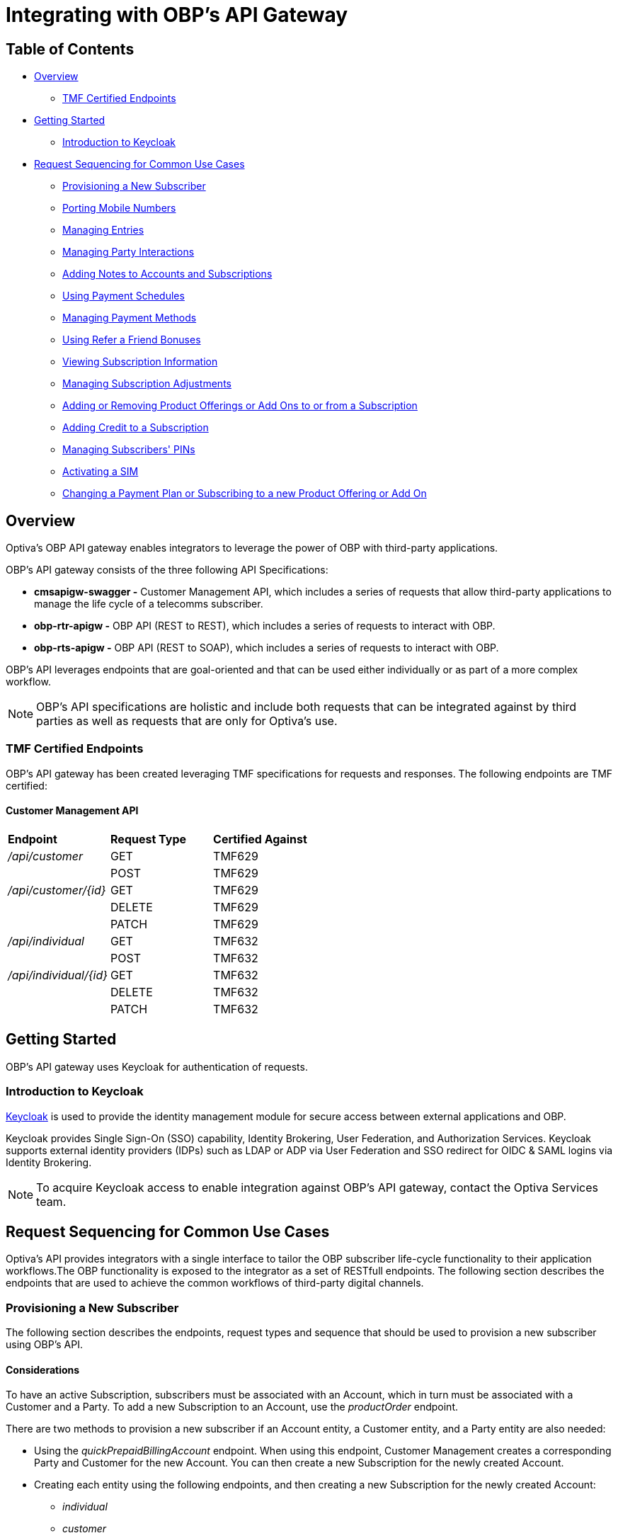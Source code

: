 = Integrating with OBP's API Gateway

== Table of Contents
* <<Overview>>
** <<TMF Certified Endpoints>>
* <<Getting Started>>
** <<Introduction to Keycloak>>
* <<Request Sequencing for Common Use Cases>>
** <<Provisioning a New Subscriber>>
** <<Porting Mobile Numbers>>
** <<Managing Entries>>
** <<Managing Party Interactions>>
** <<Adding Notes to Accounts and Subscriptions>>
** <<Using Payment Schedules>>
** <<Managing Payment Methods>>
** <<Using Refer a Friend Bonuses>>
** <<Viewing Subscription Information>>
** <<Managing Subscription Adjustments>>
** <<Adding or Removing Product Offerings or Add Ons to or from a Subscription>>
** <<Adding Credit to a Subscription>>
** <<Managing Subscribers' PINs>>
** <<Activating a SIM>>
** <<Changing a Payment Plan or Subscribing to a new Product Offering or Add On>>

== Overview
Optiva's OBP API gateway enables integrators to leverage the power of OBP with third-party applications.

OBP's API gateway consists of the three following API Specifications:

* *cmsapigw-swagger -* Customer Management API, which includes a series of requests that allow third-party applications to manage the life cycle of a telecomms subscriber. 

* *obp-rtr-apigw -* OBP API (REST to REST), which includes a series of requests to interact with OBP.   

* *obp-rts-apigw -* OBP API (REST to SOAP), which includes a series of requests to interact with OBP. 

OBP's API leverages endpoints that are goal-oriented and that can be used either individually or as part of a more complex workflow.

[NOTE]
====
OBP's API specifications are holistic and include both requests that can be integrated against by third parties as well as requests that are only for Optiva's use.
====

=== TMF Certified Endpoints

OBP's API gateway has been created leveraging TMF specifications for requests and responses. The following endpoints are TMF certified:

==== Customer Management API

[cols="1,1,1"]
|===
|*Endpoint*
|*Request Type*
|*Certified Against*

|_/api/customer_
|GET
|TMF629

|
|POST
|TMF629

|_/api/customer/{id}_
|GET
|TMF629

|
|DELETE
|TMF629

|
|PATCH
|TMF629

|_/api/individual_
|GET
|TMF632

|
|POST
|TMF632

|_/api/individual/{id}_
|GET
|TMF632

|
|DELETE
|TMF632

|
|PATCH
|TMF632
|===

== Getting Started

OBP's API gateway uses Keycloak for authentication of requests.

=== Introduction to Keycloak

https://www.keycloak.org/[Keycloak] is used to provide the identity management module for secure access between external applications and OBP.

Keycloak provides Single Sign-On (SSO) capability, Identity Brokering, User Federation, and Authorization Services. Keycloak supports external identity providers (IDPs) such as LDAP or ADP via User Federation and SSO redirect for OIDC & SAML logins via Identity Brokering.

[NOTE]
====
To acquire Keycloak access to enable integration against OBP's API gateway, contact the Optiva Services team.

====

== Request Sequencing for Common Use Cases

Optiva’s API provides integrators with a single interface to tailor the OBP subscriber life-cycle functionality to their application workflows.The OBP functionality is exposed to the integrator as a set of RESTfull endpoints. The following section describes the endpoints that are used to achieve the common workflows of third-party digital channels.  

=== Provisioning a New Subscriber

The following section describes the endpoints, request types and sequence that should be used to provision a new subscriber using OBP's API.

==== Considerations

To have an active Subscription, subscribers must be associated with an Account, which in turn must be associated with a Customer and a Party. To add a new Subscription to an Account, use the _productOrder_ endpoint.

There are two methods to provision a new subscriber if an Account entity, a Customer entity, and a Party entity are also needed: 

* Using the _quickPrepaidBillingAccount_ endpoint. When using this endpoint, Customer Management creates a corresponding Party and Customer for the new Account. You can then create a new Subscription for the newly created Account.

* Creating each entity using the following endpoints, and then creating a new Subscription for the newly created Account:

** _individual_

** _customer_

** _billingAccount_

==== Sequencing

[cols="1,1,2,2"]
|===
|*User Journey*
|*API Specification*
|*Sequence*
|*Notes*

|Provisioning a New Subscriber using the _quickPrepaidBillingAccount_ endpoint
|link:./cmsapigw-swagger.yml[cmsapigw.swagger]
|1. POST _/api/quickPrepaidBillingAccount_
|-

|
|link:./cmsapigw-swagger.yml[cmsapigw.swagger]
|2. POST _/api/productOrder_
|You need to include the Account's _id_ with this request 

|Provisioning a New Subscriber using the _individual_, _customer_, and _billingAccount_ endpoints
|link:./cmsapigw-swagger.yml[cmsapigw.swagger]
|1. POST _/api/individual_
|-

|
|link:./cmsapigw-swagger.yml[cmsapigw.swagger]
|2. POST _/api/customer_
|You need to include the Party's _id_ and _href_ with this request

|
|link:./cmsapigw-swagger.yml[cmsapigw.swagger]
|3. POST _/api/billingAccount_
|You need to include the Customer's _id_ and _href_ with this request

|
|link:./cmsapigw-swagger.yml[cmsapigw.swagger]
|4. POST _/api/productOrder_
|You need to include the Account's _id_ with this request 

|Adding a Stored Payment Method to a Subscriber
|link:./cmsapigw-swagger.yml[cmsapigw.swagger]
|1. Create the Account as described in the previous user journeys
|-

|
|Refer to Payment Gateway API documentation
|2. Acquire the Account's _tokenValue_ from your integrated payment gateway.
|-

|
|link:./cmsapigw-swagger.yml[cmsapigw.swagger]
|3. POST _/api/paymentGatewayIntegration/createToken_
|You need to send the Account's _tokenValue_ with this request

|
|link:./cmsapigw-swagger.yml[cmsapigw.swagger]
|4. POST _/api/paymentMethod_
|You need to send the _tokenValue_ as well as the last four digits of the credit or debit card and the card's expiry date.

*Note:* For payment gateways like PayPal that use a user credential as reference for the _tokenValue_ we recommend sending the following dummy values:


- _maskedCardNumber_ - We recommend using '1111'


- _expiryDate_ - We recommend using '2200/01'

|Adding a Stored Payment Method to a Subscriber and Adding an Automatic Top Up (ATU)
|link:./cmsapigw-swagger.yml[cmsapigw.swagger]
|1. Create the Account as described in the previous user journeys
|-

|
|Refer to Payment Gateway API documentation
|2. Acquire the Account's _tokenValue_ from your integrated payment gateway.
|-

|
|link:./cmsapigw-swagger.yml[cmsapigw.swagger]
|3. POST _/api/paymentGatewayIntegration/createToken_
|You need to send the Account's _tokenValue_ with this request

|
|link:./cmsapigw-swagger.yml[cmsapigw.swagger]
|4. POST _/api/paymentMethod_
|You need to send the _tokenValue_ as well as the last four digits of the credit or debit card and the card's expiry date.

*Note:* For payment gateways like PayPal that use a user credential as reference for the _tokenValue_ we recommend sending the following dummy values:


- _maskedCardNumber_ - We recommend using '1111'


- _expiryDate_ - We recommend using '2200/01'

|
|link:./cmsapigw-swagger.yml[cmsapigw.swagger]
|5. POST _/api/productOrder_
|You need to send the _atuTokenID_ and _atuAmount_ parameters with this request. The value for the _atuTokenID_ is the _tokenID_ for the Account's stored Payment Method.

|===

=== Porting Mobile Numbers

The following section describes the endpoints, request types and sequence that should be used to check the port-in eligibility of existing mobile numbers using OBP's API.

==== Considerations

Mobile Number Portability allows Subscribers to move their mobile number from one service provider to another. This is possible only when the Subscriber's number is eligible for port into the new service provider's system.

==== Sequencing

[cols="1,1,1,1"]
|===
|*User Journey*
|*API Specification*
|*Sequence*
|*Notes*

|Porting a Mobile Number
|link:./cmsapigw-swagger.yml[cmsapigw.swagger]
|1. POST _/api/mnp/eligibility_
|-
|===
=== Managing Entries

The following section describes the endpoints, request types and sequence that should be used to manage entries using OBP's API.

==== Considerations

The following entries can be managed using the requests in this section:

* Parties

* Accounts

* Customers

==== Sequencing

[cols="1,1,1,1"]
|===
|*User Journey*
|*API Specification*
|*Sequence*
|*Notes*

|Creating a Party
|link:./cmsapigw-swagger.yml[cmsapigw.swagger]
|1. POST _/api/individual_
|-

|Viewing a list of Parties for a service provider
|link:./cmsapigw-swagger.yml[cmsapigw.swagger]
|1. GET _/api/individual_
|-

|Viewing the details of a specific Party
|link:./cmsapigw-swagger.yml[cmsapigw.swagger]
|1. GET _/api/individual/{id}_
|To retrieve the _id_ for a specific Party, send a GET request to the _/api/individual_ endpoint

|Partially editing a Party
|link:./cmsapigw-swagger.yml[cmsapigw.swagger]
|1. PATCH _/api/individual/{id}_
|To retrieve the _id_ for a specific Party, send a GET request to the _/api/individual_ endpoint

|Deleting a Party
|link:./cmsapigw-swagger.yml[cmsapigw.swagger]
|1. DELETE _/api/individual/{id}_
|To retrieve the _id_ for a specific Party, send a GET request to the _/api/individual_ endpoint

|Validating a Party
|link:./cmsapigw-swagger.yml[cmsapigw.swagger]
|1. POST _/api/individual/identification/validate_
|-

|Creating an Account
|link:./cmsapigw-swagger.yml[cmsapigw.swagger]
|1. POST _/api/billingAccount_
|-

|Viewing a list of Accounts for a service provider
|link:./cmsapigw-swagger.yml[cmsapigw.swagger]
|1. GET _/api/billingAccount_
|-

|Viewing the details of a specific Account
|link:./cmsapigw-swagger.yml[cmsapigw.swagger]
|1. GET _/api/billingAccount/{id}_
|To retrieve the _id_ for a specific Account, send a GET request to the _/api/billingAccount_ endpoint

|Partially editing an Account
|link:./cmsapigw-swagger.yml[cmsapigw.swagger]
|1. PATCH _/api/billingAccount/{id}_
|To retrieve the _id_ for a specific Account, send a GET request to the _/api/billingAccount_ endpoint

|Deleting an Account
|link:./cmsapigw-swagger.yml[cmsapigw.swagger]
|1. DELETE _/api/billingAccount/{id}_
|To retrieve the _id_ for a specific Party, send a GET request to the _/api/billingAccount_ endpoint

|Creating a Customer
|link:./cmsapigw-swagger.yml[cmsapigw.swagger]
|1. POST _/api/customer_
|-

|Viewing a list of Customers for a service provider
|link:./cmsapigw-swagger.yml[cmsapigw.swagger]
|1. GET _/api/customer_
|-

|Viewing the details of a specific Customer
|link:./cmsapigw-swagger.yml[cmsapigw.swagger]
|1. GET _/api/customer/{id}_
|To retrieve the _id_ for a specific Customer, send a GET request to the _/api/customer_ endpoint

|Viewing a Customer's dashboard
|link:./cmsapigw-swagger.yml[cmsapigw.swagger]
|1. GET _/api/dashboard/customer/{id}_
|To retrieve the _id_ for a specific Customer, send a GET request to the _/api/customer_ endpoint

|Partially editing a Customer
|link:./cmsapigw-swagger.yml[cmsapigw.swagger]
|1. PATCH _/api/customer/{id}_
|To retrieve the _id_ for a specific Customer, send a GET request to the _/api/customer_ endpoint

|Deleting a Customer
|link:./cmsapigw-swagger.yml[cmsapigw.swagger]
|1. DELETE _/api/customer/{id}_
|To retrieve the _id_ for a specific Customer, send a GET request to the _/api/customer_ endpoint

|Searching across entries
|link:./cmsapigw-swagger.yml[cmsapigw.swagger]
|1. GET _/api/allEntity/{filter}_
|For a full list of filterable search criteria see the link:./cmsapigw-swagger.yml[cmsapigw.swagger]
|===

=== Managing Party Interactions

The following section describes the endpoints, request types and sequence that should be used to manage party interactions using OBP's API.

==== Considerations

Party interactions are records of any interaction with the _person_ representing a party.

==== Sequencing

[cols="1,1,1,1"]
|===
|*User Journey*
|*API Specification*
|*Sequence*
|*Notes*

|View a list of Party Interactions for a service provider
|link:./cmsapigw-swagger.yml[cmsapigw.swagger]
|1. GET _/api/partyInteraction_
|-

|Create a Party Interaction
|link:./cmsapigw-swagger.yml[cmsapigw.swagger]
|1. POST _/api/partyInteraction_
|-

|View the details of a Party Interaction
|link:./cmsapigw-swagger.yml[cmsapigw.swagger]
|1. GET _/api/partyInteraction_
|To retrieve the id for a specific Party Interaction, send a GET request to the _/api/partyInteraction_ endpoint

|Delete a Party Interaction
|link:./cmsapigw-swagger.yml[cmsapigw.swagger]
|1. DELETE _/api/partyInteraction/{id}_
|To retrieve the id for a specific Party Interaction, send a GET request to the _/api/partyInteraction_ endpoint

|Update a Party Interaction
|link:./cmsapigw-swagger.yml[cmsapigw.swagger]
|1. PATCH _/api/partyInteraction/{id}_
|To retrieve the id for a specific Party Interaction, send a GET request to the _/api/partyInteraction_ endpoint
|===

=== Adding Notes to Accounts and Subscriptions

The following section describes the endpoints, request types and sequence that should be used to add notes to Accounts and Subscriptions using OBP's API.

==== Considerations

Notes are usually added to Accounts and Subscriptions during servicing by a CSR.

==== Sequencing

[cols="1,1,1,1"]
|===
|*User Journey*
|*API Specification*
|*Sequence*
|*Notes*

|Add a note to an Account
|link:./cmsapigw-swagger.yml[cmsapigw.swagger]
|1. POST _/api/account/note_
|-

|View an Account's notes
|link:./cmsapigw-swagger.yml[cmsapigw.swagger]
|1. GET _/api/account/{id}/note_
|To retrieve the id for a specific Account, send a GET request to the _/api/billingAccount_ endpoint

|Add a note to a Subscription
|link:./cmsapigw-swagger.yml[cmsapigw.swagger]
|1. POST _/api/subscription/note_
|-

|View a Subscription's notes
|link:./cmsapigw-swagger.yml[cmsapigw.swagger]
|1. GET _/api/subscription/note_
|To retrieve the id for a specific Subscription, send a GET request to the _/api/subscription_ endpoint
|===

=== Using Payment Schedules

The following section describes the endpoints, request types and sequence that should be used to manage payment schedules using OBP's API.

==== Considerations
Payment Schedules provide the mechanism to charge an Account's saved payment method at a future date and time and can be used to apply Automatic Top Up (ATU) to prepaid subscriptions.

[NOTE]
====
When applying ATU to a prepaid subscription during the onboarding process, use the _/api/productOrder_ endpoint and send the _atuTokenID_ and _atuAmount_ parameters.
====

==== Sequencing

[cols="1,1,1,1"]
|===
|*User Journey*
|*API Specification*
|*Sequence*
|*Notes*

|Applying ATU to an Existing Prepaid Subscription
|link:./cmsapigw-swagger.yml[cmsapigw.swagger]
|1. POST _/api/paymentGatewayIntegration/createSchedule_
|You need to send the ID of the Account's payment token with this request

|Cancelling ATU for a Prepaid Subscription
|link:./cmsapigw-swagger.yml[cmsapigw.swagger]
|1. DELETE _/api/paymentGatewayIntegration/deleteSchedule_
|You need to send the _scheduleID_ with this request

|Changing the ATU for a Prepaid Subscription
|link:./cmsapigw-swagger.yml[cmsapigw.swagger]
|1. DELETE _/api/paymentGatewayIntegration/deleteSchedule_
|You need to send the _scheduleID_ with this request

|
|link:./cmsapigw-swagger.yml[cmsapigw.swagger]
|2. POST _/api/paymentGatewayIntegration/createSchedule_
|You need to send the ID of the Account's payment token with this request
|===

=== Managing Payment Methods

The following section describes the endpoints, request types and sequence that should be used to manage payment methods using OBP's API.

==== Considerations

Payment methods provide the mechanism to retrieve Account payment information, debit card or credit card details, from an external payment gateway to ensure your system is compliant with the Payment Card Industry Data Security Standards (PCI DSS).

Customer Management stores the authentication credentials to retrieve payment method details for individual Accounts. None of the sensitive payment method details are stored in Customer Management.

[NOTE]
====
An Account can have only one stored payment method at any time.
====

==== Sequencing

[cols="1,1,1,1"]
|===
|*User Journey*
|*API Specification*
|*Sequence*
|*Notes*

|Adding a Stored Payment Method for an Account
|Refer to Payment Gateway API documentation
|1. Acquire the Account's _tokenValue_ from your integrated payment gateway.
|-

|
|link:./cmsapigw-swagger.yml[cmsapigw.swagger]
|2. POST _/api/paymentGatewayIntegration/createToken_
|You need to send the Account's _tokenValue_ with this request

|
|link:./cmsapigw-swagger.yml[cmsapigw.swagger]
|3. POST _/api/paymentMethod_
|You need to send the _tokenValue_ as well as the last four digits of the credit or debit card and the card's expiry date.

*Note:* For payment gateways like PayPal that use a user credential as reference for the _tokenValue_ we recommend sending the following dummy values:


- _maskedCardNumber_ - We recommend using '1111'


- _expiryDate_ - We recommend using '2200/01'

|Updating the Stored Payment Method for an Account
|Refer to Payment Gateway API documentation
|1. Acquire the Account's _tokenValue_ from your integrated payment gateway.
|-

|
|link:./cmsapigw-swagger.yml[cmsapigw.swagger]
|2. POST _/api/paymentGatewayIntegration/createToken_
|You need to send the Account's _tokenValue_ with this request

|
|link:./cmsapigw-swagger.yml[cmsapigw.swagger]
|3. PATCH _/api/paymentMethod{id}_
|You need to send the _tokenValue_ as well as the last four digits of the credit or debit card and the card's expiry date.

*Note:* For payment gateways like PayPal that use a user credential as reference for the _tokenValue_ we recommend sending the following dummy values:


- _maskedCardNumber_ - We recommend using '1111'


- _expiryDate_ - We recommend using '2200/01'

|Deleting the Stored Payment Method for an Account
|link:./cmsapigw-swagger.yml[cmsapigw.swagger]
|1.DELETE _/api/paymentMethod/{id}_
|-
|===

=== Using Refer a Friend Bonuses

The following section describes the endpoints, request types and sequence that should be used to manage Refer a Friend bonuses using OBP's API.

==== Considerations

Refer a Friend (RAF) functionality provides the mechanism to offer bonuses and add ons. This includes the ability to do the following:

* Retrieve a Customer's RAF code

* View a Customer's RAF history

* Validate an RAF code

* Apply RAF bonuses and add ons to new or active subscriptions

When using RAF functionality, both the referring customer (referrer) and the referred customer can be eligible to receive bonuses and add ons.

[NOTE]
====
Bonuses and add ons can include monetary rewards for both the referrer and referred customer as well as product offerings that can be added to a subscription.
====

[IMPORTANT]
====
RAF functionality is not available on all deployments of OBP, for more information about RAF contact the Optiva Services team.
====

==== Sequencing

[cols="1,1,1,1"]
|===
|*User Journey*
|*API Specification*
|*Sequence*
|*Notes*

|Applying RAF bonuses and add ons to a new subscription
|link:./cmsapigw-swagger.yml[cmsapigw.swagger]
|1. POST _/api/raf/referrer/validation_
|-

|
|link:./cmsapigw-swagger.yml[cmsapigw.swagger]
|2. POST _/api/productOrder_ 
|-

|Applying RAF bonuses and add ons when using Customer Management's Shopping Cart functionality
|link:./cmsapigw-swagger.yml[cmsapigw.swagger]
|1. POST _/api/shoppingCart/_
|-

|
|link:./cmsapigw-swagger.yml[cmsapigw.swagger]
|2. POST _/api/raf/referrer/validation_
|

|
|link:./cmsapigw-swagger.yml[cmsapigw.swagger]
|3.  PATCH _/api/shoppingCart/{id}_
|

|
|link:./cmsapigw-swagger.yml[cmsapigw.swagger]
|4. POST _api/productOrder_
|

|Applying RAF bonuses and add ons to an active subscription
|link:./cmsapigw-swagger.yml[cmsapigw.swagger]
|1. POST _/api/raf/referrer/validation_
|You need to provide the following with the request:

- Referring customer's details including their RAF code

- Referred customer's details

|
|link:./cmsapigw-swagger.yml[cmsapigw.swagger]
|2. POST _/api/raf/apply_ 
|-

|Viewing the RAF History of a customer
|link:./cmsapigw-swagger.yml[cmsapigw.swagger]
|1. GET _/api/raf/histoy/{id}_
|
|===

=== Viewing Subscription Information

The following section describes the endpoints, request types and sequence that should be used to retrieve different details about a Subscription using OBP's API.

==== Considerations

None

==== Sequencing

[cols="1,1,1,1"]
|===
|*User Journey*
|*API Specification*
|*Sequence*
|*Notes*

|Viewing the types of Subscriptions supported by a Service Provider
|link:./cmsapigw-swagger.yml[cmsapigw.swagger]
|1. GET _/api/subscription/type_
|-

|Viewing a list of Subscriptions for an Account
|link:./cmsapigw-swagger.yml[cmsapigw.swagger]
|1. GET _/api/subscription_
|-

|Viewing the details of a specific Subscription
|link:./cmsapigw-swagger.yml[cmsapigw.swagger]
|1. GET _/api/subscription/profile_
|To retrieve the _subscriptionId_ for a specific Subscription, send a GET request to the _/api/subscription_ endpoint. *Note:* You can use a Subscription's mobile number in place of the Subscription's ID when sending this request

|Viewing a Subscription's price plan
|link:./cmsapigw-swagger.yml[cmsapigw.swagger]
|1. GET _/api/subscription/{id}/pricePlan_
|To retrieve the _subscriptionId_ for a specific Subscription, send a GET request to the _/api/subscription_ endpoint

|Viewing a Subscription's bucket history
|link:./cmsapigw-swagger.yml[cmsapigw.swagger]
|1. GET _/api/subscription/{id}/history_
|To retrieve the _subscriptionId_ for a specific Subscription, send a GET request to the _/api/subscription_ endpoint

|Viewing a Subscription's balance
|link:./cmsapigw-swagger.yml[cmsapigw.swagger]
|1. GET _/api/subscription/balanceQuery_
|To retrieve the _subscriptionId_ for a specific Subscription, send a GET request to the _/api/subscription_ endpoint. *Note:* You can use a Subscription's mobile number in place of the Subscription's ID when sending this request

|Viewing a Subscription's balance history
|link:./cmsapigw-swagger.yml[cmsapigw.swagger]
|1. GET _/api/subscription/balanceHistory_
|To retrieve the _subscriptionId_ for a specific Subscription, send a GET request to the _/api/subscription_ endpoint. *Note:* You can use a Subscription's mobile number in place of the Subscription's ID when sending this request

|Viewing a Subscription's bundle balance
|link:./cmsapigw-swagger.yml[cmsapigw.swagger]
|1. GET _/api/subscription/balanceHistory_
|To retrieve the _subscriptionId_ for a specific Subscription, send a GET request to the _/api/subscription_ endpoint. *Note:* You can use a Subscription's mobile number in place of the Subscription's ID when sending this request

|Viewing a Subscription's call records
|link:./cmsapigw-swagger.yml[cmsapigw.swagger]
|1. GET _/api/callDetail_
|To retrieve the _subscriptionId_ for a specific Subscription, send a GET request to the _/api/subscription_ endpoint. *Note:* You can use a Subscription's mobile number in place of the Subscription's ID when sending this request

|Viewing a list of transactions for a Subscription
|link:./cmsapigw-swagger.yml[cmsapigw.swagger]
|1. GET _/api/subscription/{id}/transaction_
|To retrieve the _subscriptionId_ for a specific Subscription, send a GET request to the _/api/subscription_ endpoint

|Viewing a detailed list of transactions for a Subscription
|link:./cmsapigw-swagger.yml[cmsapigw.swagger]
|1. GET _/api/subscription/{id}/detailedSubscriptionTransaction_
|To retrieve the _subscriptionId_ for a specific Subscription, send a GET request to the _/api/subscription_ endpoint
|===

=== Managing Subscription Adjustments

The following section describes the endpoints, request types and sequence that should be used to manage Subscription adjustments using OBP's API.

==== Considerations

None

==== Sequencing

[cols="1,1,1,1"]
|===
|*User Journey*
|*API Specification*
|*Sequence*
|*Notes*

|Requesting an adjustment to a Subscription
|link:./cmsapigw-swagger.yml[cmsapigw.swagger]
|1. POST _api/subscription/adjustment_
|You must send values for the _accountID_, _subscriptionId_, _mobileNumber_ as well as other mandatory parameters, see the API specification for more detail 

|Viewing an adjustment to a Subscription
|link:./cmsapigw-swagger.yml[cmsapigw.swagger]
|1. GET _api/subscription/adjustment_
|You must send values for the _accountID_ and _subscriptionId_ as part of this request

|Viewing an adjustment to a Subscription using only the _adjustmentId_
|link:./cmsapigw-swagger.yml[cmsapigw.swagger]
|1. GET _api/subscription/adjustment/{adjustmentId}_
|Use this request when only the _adjustmentId_ is known

|Partially editing an adjustment to a Subscription
|link:./cmsapigw-swagger.yml[cmsapigw.swagger]
|1. PATCH _api/subscription/adjustment/{adjustmentId}_
|You must know the _adjustmentId_ of the adjustment that you want to edit
|===

=== Adding or Removing Product Offerings or Add Ons to or from a Subscription

The following section describes the endpoints, request types and sequence that should be used to add or remove product offerings or add ons to a Subscription using OBP's API.

==== Considerations

None

==== Sequencing

[cols="1,1,1,1"]
|===
|*User Journey*
|*API Specification*
|*Sequence*
|*Notes*

|Adding product offerings or add ons to a Subscription
|link:./cmsapigw-swagger.yml[cmsapigw.swagger]
|1. POST _api/productOrder_
|-

|Removing product offerings or add ons to a Subscription
|link:./cmsapigw-swagger.yml[cmsapigw.swagger]
|1. PUT _api/productOrder_
|-

|Blocking a SIM
|link:./cmsapigw-swagger.yml[cmsapigw.swagger]
|1. PUT _api/productOrder_
|To block a SIM, use PUT requests to remove all product offerings and add ons from the Subscription
|===


=== Adding Credit to a Subscription

The following section describes the endpoints, request types and sequence that should be used to add credit to a Subscription using OBP's API.

==== Considerations

None

==== Sequencing
[cols="1,1,1,1"]
|===
|*User Journey*
|*API Specification*
|*Sequence*
|*Notes*

|Adding credit to a Subscription
|link:./cmsapigw-swagger.yml[cmsapigw.swagger]
|1. POST _/api/subscription/voucherRecharge_
|-
|===

=== Managing Subscribers' PINs

The following section describes the endpoints, request types and sequence that should be used to manage subscribers' PINs using OBP's API.

==== Considerations

None

==== Sequencing
[cols="1,1,1,1"]
|===
|*User Journey*
|*API Specification*
|*Sequence*
|*Notes*

|Generate a PIN for a subscriber
|link:./cmsapigw-swagger.yml[cmsapigw.swagger]
|1. POST _api/pin/generate_
|You need to include the subscriber's MSISDN as part of this request

|Setting a subscriber's PIN
|link:./cmsapigw-swagger.yml[cmsapigw.swagger]
|1. POST _api/pin/set_
|You need to include the subscriber's MSISDN as part of this request

|Resetting a subscriber's PIN
|link:./cmsapigw-swagger.yml[cmsapigw.swagger]
|1. POST _api/pin/reset_
|You need to include the subscriber's MSISDN as part of this request

|Changing a subscriber's PIN
|link:./cmsapigw-swagger.yml[cmsapigw.swagger]
|1. POST _api/pin/change_
|You need to include the subscriber's MSISDN and their old PIN as part of this request

|Verifying a subscriber's PIN
|link:./cmsapigw-swagger.yml[cmsapigw.swagger]
|1. POST _api/pin/verify_
|You need to include the subscriber's MSISDN and their PIN as part of this request

|Deleting a subscriber's PIN
|link:./cmsapigw-swagger.yml[cmsapigw.swagger]
|1. DELETE _api/pin_
|You need to include the subscriber's MSISDN as part of this request
|===

=== Activating a SIM

The following section describes the endpoints, request types and sequence that should be used to activate a SIM using OBP's API.

==== Considerations

The use case for activating a SIM is made up of the following steps:

1. Retrieving the ID for the product offering and add ons that the subscriber wants to purchase

2. Searching for the subscriber's ID

3. Adding the product offering and/or add on to a shopping cart

4. (Optional) Retrieving the shopping cart

5. Submitting an order

6. (Optional) When the subscriber is importing their existing number, checking the order status

7. Applying a payment charge

==== Sequencing
[cols="1,1,1,1"]
|===
|*User Journey*
|*API Specification*
|*Sequence*
|*Notes*

|Activating a SIM
|link:./cmsapigw-swagger.yml[cmsapigw.swagger]
|1. GET _api/productOffering_ or _/api/productOffering/{id}/addOn_
|From the response to this request, identify the product offering and add ons that you want to add to the Subscription. *Note:* You need to send the _id_ for the product offering to return its associated add ons

|
|link:./cmsapigw-swagger.yml[cmsapigw.swagger]
|2. GET _api/subscription_
|From the response to this request, identify the Subscription that the SIM should be activated against

|
|link:./cmsapigw-swagger.yml[cmsapigw.swagger]
|3. POST _api/shoppingCart_
|Add the product offering and/or add ons to a shopping cart

|
|link:./cmsapigw-swagger.yml[cmsapigw.swagger]
|4. GET _api/shoppingCart_
|(Optional) Send the _customerId_ to retrieve the shopping cart

|
|link:./cmsapigw-swagger.yml[cmsapigw.swagger]
|5. POST _api/productOrder_
|Submit the order

|
|link:./cmsapigw-swagger.yml[cmsapigw.swagger]
|6. PATCH _api/productOrder/npg/{id}/status
|(Optional) When the subscriber wants to import their existing number, check the order status before requesting payment

|
|link:./cmsapigw-swagger.yml[cmsapigw.swagger]
|7. POST _/api/paymentGatewayIntegration/applyPaymentCharge_
|Apply a payment charge to the Account for the SIM activation. Alternatively, if you want to apply recurring charging see <<Using Payment Schedules>>
|===

=== Changing a Payment Plan or Subscribing to a new Product Offering or Add On

The following section describes the endpoints, request types and sequence that should be used to change a payment plan or subscribe to a new product offer or add on using OBP's API.

==== Considerations

The use case for changing a payment plan or subscribing to a new product offer or add on for a subscriber is made up of the following steps:

1. Retrieving the ID for the product offering and/or add ons that the subscriber wants to purchase

2. Submitting an order

==== Sequencing
[cols="1,1,1,1"]
|===
|*User Journey*
|*API Specification*
|*Sequence*
|*Notes*

|Changing a Payment Plan or Subscribing to a new Product Offering or Add On
|link:./cmsapigw-swagger.yml[cmsapigw.swagger]
|1. GET _api/productOffering_ or _/api/productOffering/{id}/addOn_
|From the response to this request, identify the product offering and/or add ons that you want to add to the Subscription. *Note:* You need to send the _id_ for the product offering to return its associated add ons

|
|link:./cmsapigw-swagger.yml[cmsapigw.swagger]
|2. POST _api/productOrder_
|Submit the order
|===

